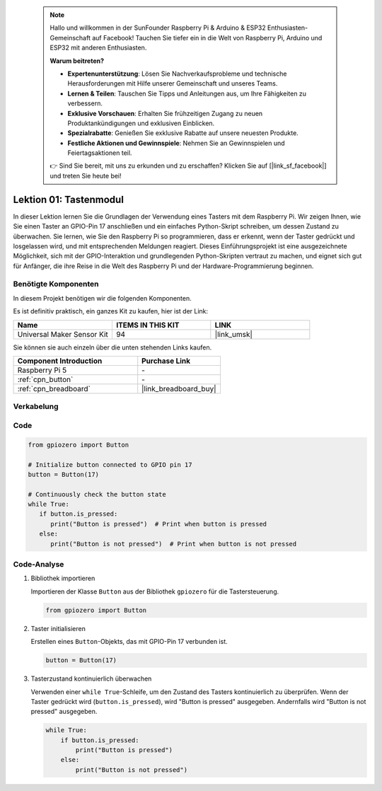  
 .. note::

    Hallo und willkommen in der SunFounder Raspberry Pi & Arduino & ESP32 Enthusiasten-Gemeinschaft auf Facebook! Tauchen Sie tiefer ein in die Welt von Raspberry Pi, Arduino und ESP32 mit anderen Enthusiasten.

    **Warum beitreten?**

    - **Expertenunterstützung**: Lösen Sie Nachverkaufsprobleme und technische Herausforderungen mit Hilfe unserer Gemeinschaft und unseres Teams.
    - **Lernen & Teilen**: Tauschen Sie Tipps und Anleitungen aus, um Ihre Fähigkeiten zu verbessern.
    - **Exklusive Vorschauen**: Erhalten Sie frühzeitigen Zugang zu neuen Produktankündigungen und exklusiven Einblicken.
    - **Spezialrabatte**: Genießen Sie exklusive Rabatte auf unsere neuesten Produkte.
    - **Festliche Aktionen und Gewinnspiele**: Nehmen Sie an Gewinnspielen und Feiertagsaktionen teil.

    👉 Sind Sie bereit, mit uns zu erkunden und zu erschaffen? Klicken Sie auf [|link_sf_facebook|] und treten Sie heute bei!

.. _pi_lesson01_button:

Lektion 01: Tastenmodul
==================================

In dieser Lektion lernen Sie die Grundlagen der Verwendung eines Tasters mit dem Raspberry Pi. Wir zeigen Ihnen, wie Sie einen Taster an GPIO-Pin 17 anschließen und ein einfaches Python-Skript schreiben, um dessen Zustand zu überwachen. Sie lernen, wie Sie den Raspberry Pi so programmieren, dass er erkennt, wenn der Taster gedrückt und losgelassen wird, und mit entsprechenden Meldungen reagiert. Dieses Einführungsprojekt ist eine ausgezeichnete Möglichkeit, sich mit der GPIO-Interaktion und grundlegenden Python-Skripten vertraut zu machen, und eignet sich gut für Anfänger, die ihre Reise in die Welt des Raspberry Pi und der Hardware-Programmierung beginnen.

Benötigte Komponenten
--------------------------

In diesem Projekt benötigen wir die folgenden Komponenten. 

Es ist definitiv praktisch, ein ganzes Kit zu kaufen, hier ist der Link: 

.. list-table::
    :widths: 20 20 20
    :header-rows: 1

    *   - Name	
        - ITEMS IN THIS KIT
        - LINK
    *   - Universal Maker Sensor Kit
        - 94
        - |link_umsk|

Sie können sie auch einzeln über die unten stehenden Links kaufen.

.. list-table::
    :widths: 30 20
    :header-rows: 1

    *   - Component Introduction
        - Purchase Link

    *   - Raspberry Pi 5
        - \-
    *   - :ref:`cpn_button`
        - \-
    *   - :ref:`cpn_breadboard`
        - |link_breadboard_buy|


Verkabelung
---------------------------

.. image:: img/Lesson_01_Button_Module_Pi_bb.png
    :width: 100%


Code
---------------------------

.. code-block:: python

   from gpiozero import Button

   # Initialize button connected to GPIO pin 17
   button = Button(17)

   # Continuously check the button state
   while True:
      if button.is_pressed:
         print("Button is pressed")  # Print when button is pressed
      else:
         print("Button is not pressed")  # Print when button is not pressed


Code-Analyse
---------------------------

#. Bibliothek importieren
   
   Importieren der Klasse ``Button`` aus der Bibliothek ``gpiozero`` für die Tastersteuerung.

   .. code-block:: python

      from gpiozero import Button

#. Taster initialisieren
   
   Erstellen eines ``Button``-Objekts, das mit GPIO-Pin 17 verbunden ist.

   .. code-block:: python

      button = Button(17)

#. Tasterzustand kontinuierlich überwachen
   
   Verwenden einer ``while True``-Schleife, um den Zustand des Tasters kontinuierlich zu überprüfen. Wenn der Taster gedrückt wird (``button.is_pressed``), wird "Button is pressed" ausgegeben. Andernfalls wird "Button is not pressed" ausgegeben.

   .. code-block:: python

      while True:
          if button.is_pressed:
              print("Button is pressed")
          else:
              print("Button is not pressed")